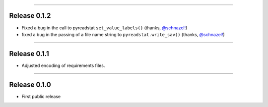 ------------------

Release 0.1.2
=========================================

.. image:: https://travis-ci.com/insightindustry/spss-converter.svg?branch=v.0.1.2
   :target: https://travis-ci.com/insightindustry/spss-converter
   :alt: Build Status (Travis CI)

.. image:: https://codecov.io/gh/insightindustry/spss-converter/branch/v.0.1.2/graph/badge.svg
   :target: https://codecov.io/gh/insightindustry/spss-converter
   :alt: Code Coverage Status (Codecov)

.. image:: https://readthedocs.org/projects/spss-converter/badge/?version=v.0.1.2
   :target: http://spss-converter.readthedocs.io/en/latest/?badge=v.0.1.2
   :alt: Documentation Status (ReadTheDocs)

* Fixed a bug in the call to pyreadstat ``set_value_labels()``
  (thanks, `@schnazel! <https://github.com/schnazel/>`_)
* fixed a bug in the passing of a file name string to ``pyreadstat.write_sav()``
  (thanks, `@schnazel! <https://github.com/schnazel>`_)

---------------------

Release 0.1.1
=========================================

.. image:: https://travis-ci.com/insightindustry/spss-converter.svg?branch=v.0.1.1
   :target: https://travis-ci.com/insightindustry/spss-converter
   :alt: Build Status (Travis CI)

.. image:: https://codecov.io/gh/insightindustry/spss-converter/branch/v.0.1.1/graph/badge.svg
   :target: https://codecov.io/gh/insightindustry/spss-converter
   :alt: Code Coverage Status (Codecov)

.. image:: https://readthedocs.org/projects/spss-converter/badge/?version=v.0.1.1
   :target: http://spss-converter.readthedocs.io/en/latest/?badge=v.0.1.1
   :alt: Documentation Status (ReadTheDocs)

* Adjusted encoding of requirements files.

---------------------

Release 0.1.0
=========================================

.. image:: https://travis-ci.com/insightindustry/spss-converter.svg?branch=v.0.1.0
  :target: https://travis-ci.com/insightindustry/spss-converter
  :alt: Build Status (Travis CI)

.. image:: https://codecov.io/gh/insightindustry/spss-converter/branch/v.0.1.0/graph/badge.svg
  :target: https://codecov.io/gh/insightindustry/spss-converter
  :alt: Code Coverage Status (Codecov)

.. image:: https://readthedocs.org/projects/spss-converter/badge/?version=v.0.1.0
  :target: http://spss-converter.readthedocs.io/en/latest/?badge=v.0.1.0
  :alt: Documentation Status (ReadTheDocs)

* First public release
